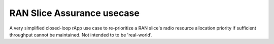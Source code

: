 .. This work is licensed under a Creative Commons Attribution 4.0 International License.
.. SPDX-License-Identifier: CC-BY-4.0
.. Copyright (C) 2021 Nordix


RAN Slice Assurance usecase 
~~~~~~~~~~~~~~~~~~~~~~~~~~~

A very simplified closed-loop rApp use case to re-prioritize a RAN slice's radio resource allocation priority if sufficient throughput cannot be maintained. Not intended to to be 'real-world'.
